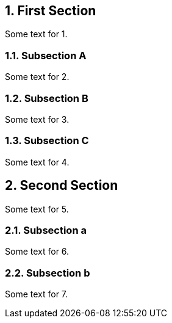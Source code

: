 :sectnums:
:sectnumlevels: 2

== First Section

Some text for 1.

=== Subsection A

Some text for 2.

=== Subsection B

Some text for 3.

=== Subsection C

Some text for 4.

== Second Section

Some text for 5.

=== Subsection a

Some text for 6.

=== Subsection b

Some text for 7.

